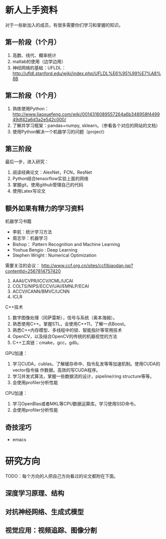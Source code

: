 
* 新人上手资料
对于一些新加入的成员，有很多需要你们学习和掌握的知识。

** 第一阶段（1个月）
1. 高数、线代、概率统计
2. matlab的使用（边学边用）
3. 神经网络的基础：UFLDL：
   http://ufldl.stanford.edu/wiki/index.php/UFLDL%E6%95%99%E7%A8%8B
** 第二阶段（1个月）
1. 熟练使用Python：
   http://www.liaoxuefeng.com/wiki/0014316089557264a6b348958f449949df42a6d3a2e542c000/
2. 了解并学习框架：pandas+numpy, sklearn。（参看各个对应的网站的文档）
3. 使用Python解决一个机器学习的问题（project）
** 第三阶段
最后一步，进入研究：
1. 阅读经典论文：AlexNet，FCN，ResNet
2. Python结合tensorflow实验上面的网络
3. 掌握git，使用github管理自己的代码
4. 使用Latex写论文

** 额外如果有精力的学习资料
机器学习书籍
- 李航：统计学习方法
- 周志华：机器学习
- Bishop： Pattern Recognition and Machine Learning 
- Yoshua Bengio :  Deep Learning
- Stephen Wright : Numerical Optimization

需要关注的会议：
http://www.ccf.org.cn/sites/ccf/biaodan.jsp?contentId=2567814757420
1. AAAI/CVPR/ICCV/ICML/IJCAI
2. COLTS/NIPS/ECCV/UAI/EMNLP/ECAI
3. ACCV/ICANN/BMVC/IJCNN
4. ICLR

C++技术
1. 数字图像处理（冈萨雷斯），信号与系统（奥本海姆）。
2. 熟悉使用C++。掌握STL，会使用C++11，了解一点Boost。
3. 熟悉C++内存模型、多线程中的锁、智能指针等常用技术
4. OpenCV，以及结合OpenCV的传统的机器视觉的方法
5. C++工具链：cmake，gcc，gdb。

GPU加速：
1. 学习CUDA，cublas。了解缓存命中、指令乱发等等加速机制。使用CUDA的vector指令操
   作数据。高效的写CUDA程序。
2. 学习并发式算法，掌握一些数据流的设计，pipeline/ring structure等等。
3. 会使用profiler分析性能

CPU加速：
1. 学习OpenBlas或者MKL等CPU数据运算库。学习使用SSD命令。
2. 会使用profiler分析性能

** 奇技淫巧
- emacs 
* 研究方向
TODO：每个方向的人把自己方向看过的论文都附在下面。
** 深度学习原理、结构
** 对抗神经网络、生成式模型
** 视觉应用：视频追踪、图像分割

